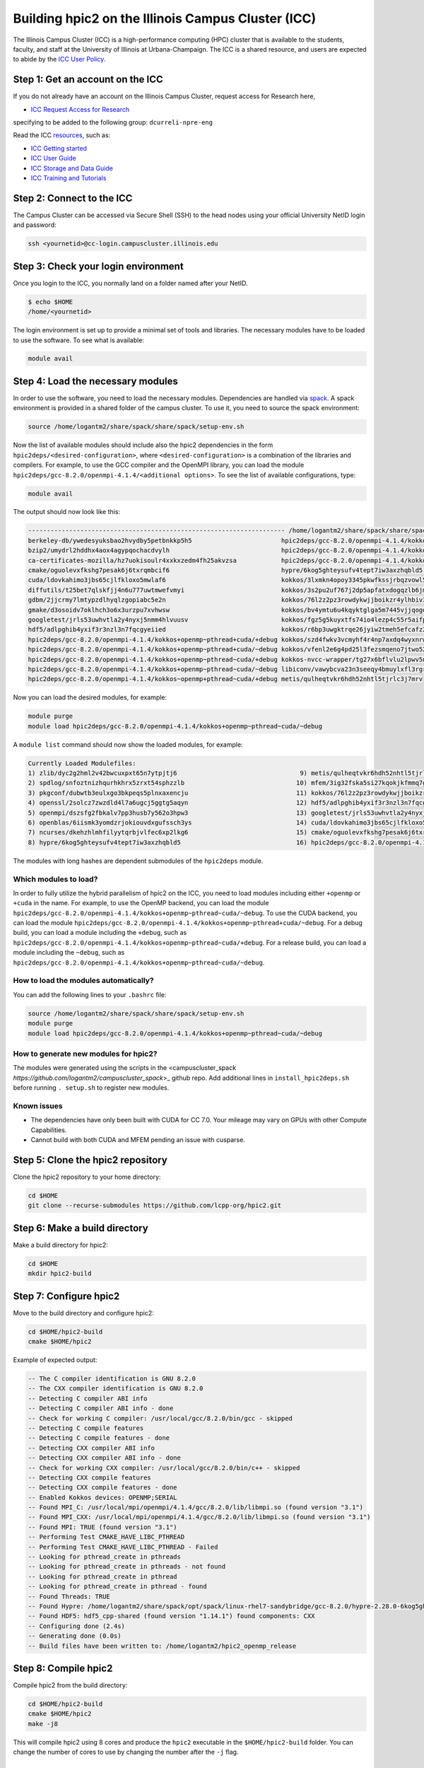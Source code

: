 
Building hpic2 on the Illinois Campus Cluster (ICC)
===================================================

The Illinois Campus Cluster (ICC) is a high-performance computing (HPC)
cluster that is available to the students, faculty, and staff at the
University of Illinois at Urbana-Champaign. The ICC is a shared resource,
and users are expected to abide by the
`ICC User Policy <https://campuscluster.illinois.edu/resources/docs/policies/>`_.

Step 1: Get an account on the ICC
---------------------------------

If you do not already have an account on the Illinois Campus Cluster,
request access for Research here,


* `ICC Request Access for Research <https://campuscluster.illinois.edu/new_forms/user_form.php>`_

specifying to be added to the following group: ``dcurreli-npre-eng``

Read the ICC `resources <https://campuscluster.illinois.edu/resources/docs/>`_\ , such as:


* `ICC Getting started <https://campuscluster.illinois.edu/resources/docs/start/>`_
* `ICC User Guide <https://campuscluster.illinois.edu/resources/docs/user-guide/>`_
* `ICC Storage and Data Guide <https://campuscluster.illinois.edu/resources/docs/storage-and-data-guide/>`_
* `ICC Training and Tutorials <https://campuscluster.illinois.edu/resources/training/>`_

Step 2: Connect to the ICC
--------------------------

The Campus Cluster can be accessed via Secure Shell (SSH) to the head nodes
using your official University NetID login and password:

.. code-block:: bash

   ssh <yournetid>@cc-login.campuscluster.illinois.edu

Step 3: Check your login environment
------------------------------------

Once you login to the ICC, you normally land on a folder named after your NetID.

.. code-block:: bash

   $ echo $HOME
   /home/<yournetid>

The login environment is set up to provide a minimal set of tools and libraries.
The necessary modules have to be loaded to use the software.
To see what is available:

.. code-block:: bash

   module avail

Step 4: Load the necessary modules
----------------------------------

In order to use the software, you need to load the necessary modules.
Dependencies are handled via `spack <https://spack.io/>`_.
A spack environment is provided in a shared folder of the campus cluster.
To use it, you need to source the spack environment:

.. code-block:: bash

   source /home/logantm2/share/spack/share/spack/setup-env.sh

Now the list of available modules should include also the hpic2 dependencies
in the form ``hpic2deps/<desired-configuration>``\ , where ``<desired-configuration>``
is a combination of the libraries and compilers. For example, to use the GCC
compiler and the OpenMPI library, you can load the module
``hpic2deps/gcc-8.2.0/openmpi-4.1.4/<additional options>``.
To see the list of available configurations,
type:

.. code-block:: bash

   module avail

The output should now look like this:

.. code-block:: bash

   --------------------------------------------------------------------- /home/logantm2/share/spack/share/spack/modules/linux-rhel7-sandybridge ----------------------------------------------------------------------
   berkeley-db/ywedesyuksbao2hvydby5petbnkkp5h5                        hpic2deps/gcc-8.2.0/openmpi-4.1.4/kokkos~openmp+pthread~cuda/~debug mfem/3ig32fska5si27kqokjkfmmq7gkdh6wr
   bzip2/umydrl2hddhx4aox4agypqochacdvylh                              hpic2deps/gcc-8.2.0/openmpi-4.1.4/kokkos~openmp~pthread~cuda/+debug mfem/3ss6fvwftbpy7anqa2rx3wqnwvtnx3jf
   ca-certificates-mozilla/hz7uokisoulr4xxkxzedm4fh25akvzsa            hpic2deps/gcc-8.2.0/openmpi-4.1.4/kokkos~openmp~pthread~cuda/~debug mfem/h7dalt34tv2qjhoxhlmruqsuowasvdck
   cmake/oguolevxfkshg7pesak6j6txrqmbcif6                              hypre/6kog5ghteysufv4tept7iw3axzhqbld5                              mfem/hiagqk42kkj7u67f2xjwdrddciaoypel
   cuda/ldovkahimo3jbs65cjlfkloxo5mwlaf6                               kokkos/3lxmkn4opoy3345pkwfkssjrbqzvowl5                             ncurses/dkehzhlmhfilyytqrbjvlfec6xp2lkg6
   diffutils/t25bet7qlskfjj4n6u777uwtmwefvmyi                          kokkos/3s2pu2uf767j2dp5apfatxdogqzlb6jm                             openblas/6iismk3yomdzrjokiouvdxgufssch3ys
   gdbm/2jjcrmy7lmtypzdlhyqlzgopiabc5e2n                               kokkos/76l2z2pz3rowdykwjjboikzr4ylhbiv3                             openmpi/dszsfg2fbkalv7pp3husb7y562o3hpw3
   gmake/d3osoidv7oklhch3o6x3urzpu7xvhwsw                              kokkos/bv4ymtu6u4kqyktglga5m7445vjjqogd                             openssl/2solcz7zwzdld4l7a6ugcj5ggtg5aqyn
   googletest/jrls53uwhvtla2y4nyxj5nmm4hlvuusv                         kokkos/fgz5g5kuyxtfs74io4lezp4c55r5aifp                             perl/zyo4ghspyxb2kk7hdppm4rjn7tvwugoo
   hdf5/adlpghib4yxif3r3nzl3n7fqcgyeiied                               kokkos/r6bp3uwgktrqe26jyiw2tmeh5efcafz2                             pkgconf/dubwtb3eulxgo3bkpeqs5plnxaxencju
   hpic2deps/gcc-8.2.0/openmpi-4.1.4/kokkos+openmp~pthread+cuda/+debug kokkos/szd4fwkv3vcmyhf4r4np7axdq4wyxnrw                             readline/gzx2j4omsdomqyaezyu5mizgkmzghhkm
   hpic2deps/gcc-8.2.0/openmpi-4.1.4/kokkos+openmp~pthread+cuda/~debug kokkos/vfenl2e6g4pd25l3fezsmqeno7jtwo52                             spdlog/snfoztnizhqurhkhrx5zrxt54sphzzlb
   hpic2deps/gcc-8.2.0/openmpi-4.1.4/kokkos+openmp~pthread~cuda/+debug kokkos-nvcc-wrapper/tg27x6bflvlu2lpwv5n7cu3oip7wjahi                zlib/dyc2g2hml2v42bwcuxpxt65n7ytpjtj6
   hpic2deps/gcc-8.2.0/openmpi-4.1.4/kokkos+openmp~pthread~cuda/~debug libiconv/vawybcva23n3seeqy4bmuylxfl3rgrhh
   hpic2deps/gcc-8.2.0/openmpi-4.1.4/kokkos~openmp+pthread~cuda/+debug metis/qulheqtvkr6hdh52nhtl5tjrlc3j7mrv


Now you can load the desired modules, for example:

.. code-block:: bash

   module purge
   module load hpic2deps/gcc-8.2.0/openmpi-4.1.4/kokkos+openmp~pthread~cuda/~debug

A ``module list`` command should now show the loaded modules, for example:

.. code-block:: bash

   Currently Loaded Modulefiles:
   1) zlib/dyc2g2hml2v42bwcuxpxt65n7ytpjtj6                                 9) metis/qulheqtvkr6hdh52nhtl5tjrlc3j7mrv
   2) spdlog/snfoztnizhqurhkhrx5zrxt54sphzzlb                              10) mfem/3ig32fska5si27kqokjkfmmq7gkdh6wr
   3) pkgconf/dubwtb3eulxgo3bkpeqs5plnxaxencju                             11) kokkos/76l2z2pz3rowdykwjjboikzr4ylhbiv3
   4) openssl/2solcz7zwzdld4l7a6ugcj5ggtg5aqyn                             12) hdf5/adlpghib4yxif3r3nzl3n7fqcgyeiied
   5) openmpi/dszsfg2fbkalv7pp3husb7y562o3hpw3                             13) googletest/jrls53uwhvtla2y4nyxj5nmm4hlvuusv
   6) openblas/6iismk3yomdzrjokiouvdxgufssch3ys                            14) cuda/ldovkahimo3jbs65cjlfkloxo5mwlaf6
   7) ncurses/dkehzhlmhfilyytqrbjvlfec6xp2lkg6                             15) cmake/oguolevxfkshg7pesak6j6txrqmbcif6
   8) hypre/6kog5ghteysufv4tept7iw3axzhqbld5                               16) hpic2deps/gcc-8.2.0/openmpi-4.1.4/kokkos+openmp~pthread~cuda/~debug

The modules with long hashes are dependent submodules of the ``hpic2deps`` module.

Which modules to load?
^^^^^^^^^^^^^^^^^^^^^^

In order to fully utilize the hybrid parallelism of hpic2 on the ICC,
you need to load modules including either ``+openmp`` or ``+cuda`` in the name.
For example, to use the OpenMP backend, you can load the module
``hpic2deps/gcc-8.2.0/openmpi-4.1.4/kokkos+openmp~pthread~cuda/~debug``.
To use the CUDA backend, you can load the module
``hpic2deps/gcc-8.2.0/openmpi-4.1.4/kokkos+openmp~pthread+cuda/~debug``.
For a debug build, you can load a module including the ``+debug``\ , such as
``hpic2deps/gcc-8.2.0/openmpi-4.1.4/kokkos+openmp~pthread~cuda/+debug``.
For a release build, you can load a module including the ``~debug``\ , such as
``hpic2deps/gcc-8.2.0/openmpi-4.1.4/kokkos+openmp~pthread~cuda/~debug``.

How to load the modules automatically?
^^^^^^^^^^^^^^^^^^^^^^^^^^^^^^^^^^^^^^

You can add the following lines to your ``.bashrc`` file:

.. code-block:: bash

   source /home/logantm2/share/spack/share/spack/setup-env.sh
   module purge
   module load hpic2deps/gcc-8.2.0/openmpi-4.1.4/kokkos+openmp~pthread~cuda/~debug

How to generate new modules for hpic2?
^^^^^^^^^^^^^^^^^^^^^^^^^^^^^^^^^^^^^^

The modules were generated using the scripts in the
<campuscluster_spack `https://github.com/logantm2/campuscluster_spack`>_
github repo.
Add additional lines in ``install_hpic2deps.sh``
before running ``. setup.sh`` to register new modules.

Known issues
^^^^^^^^^^^^

* The dependencies have only been built with CUDA for CC 7.0.
  Your mileage may vary on GPUs with other Compute Capabilities.
* Cannot build with both CUDA and MFEM pending an issue with cusparse.

Step 5: Clone the hpic2 repository
----------------------------------

Clone the hpic2 repository to your home directory:

.. code-block:: bash

   cd $HOME
   git clone --recurse-submodules https://github.com/lcpp-org/hpic2.git

Step 6: Make a build directory
------------------------------

Make a build directory for hpic2:

.. code-block:: bash

   cd $HOME
   mkdir hpic2-build

Step 7: Configure hpic2
-----------------------

Move to the build directory and configure hpic2:

.. code-block:: bash

   cd $HOME/hpic2-build
   cmake $HOME/hpic2

Example of expected output:

.. code-block:: bash

   -- The C compiler identification is GNU 8.2.0
   -- The CXX compiler identification is GNU 8.2.0
   -- Detecting C compiler ABI info
   -- Detecting C compiler ABI info - done
   -- Check for working C compiler: /usr/local/gcc/8.2.0/bin/gcc - skipped
   -- Detecting C compile features
   -- Detecting C compile features - done
   -- Detecting CXX compiler ABI info
   -- Detecting CXX compiler ABI info - done
   -- Check for working CXX compiler: /usr/local/gcc/8.2.0/bin/c++ - skipped
   -- Detecting CXX compile features
   -- Detecting CXX compile features - done
   -- Enabled Kokkos devices: OPENMP;SERIAL
   -- Found MPI_C: /usr/local/mpi/openmpi/4.1.4/gcc/8.2.0/lib/libmpi.so (found version "3.1")
   -- Found MPI_CXX: /usr/local/mpi/openmpi/4.1.4/gcc/8.2.0/lib/libmpi.so (found version "3.1")
   -- Found MPI: TRUE (found version "3.1")
   -- Performing Test CMAKE_HAVE_LIBC_PTHREAD
   -- Performing Test CMAKE_HAVE_LIBC_PTHREAD - Failed
   -- Looking for pthread_create in pthreads
   -- Looking for pthread_create in pthreads - not found
   -- Looking for pthread_create in pthread
   -- Looking for pthread_create in pthread - found
   -- Found Threads: TRUE
   -- Found Hypre: /home/logantm2/share/spack/opt/spack/linux-rhel7-sandybridge/gcc-8.2.0/hypre-2.28.0-6kog5ghteysufv4tept7iw3axzhqbld5/lib/libHYPRE.so
   -- Found HDF5: hdf5_cpp-shared (found version "1.14.1") found components: CXX
   -- Configuring done (2.4s)
   -- Generating done (0.0s)
   -- Build files have been written to: /home/logantm2/hpic2_openmp_release

Step 8: Compile hpic2
---------------------

Compile hpic2 from the build directory:

.. code-block:: bash

   cd $HOME/hpic2-build
   cmake $HOME/hpic2
   make -j8

This will compile hpic2 using 8 cores and produce the ``hpic2`` executable
in the ``$HOME/hpic2-build`` folder. You can change the number of cores to
use by changing the number after the ``-j`` flag.

Step 9: Check the executable
----------------------------

Check that the executable is present in the ``$HOME/hpic2-build`` folder:

.. code-block:: bash

   ls $HOME/hpic2-build

If the executable is present, you can check it runs correctly simply as follows:

.. code-block:: bash

   $ ./hpic2

   hpic2: a Hybrid Particle-in-Cell code.
   Developed at Laboratory of Computational Plasma Physics, University of Illinois
    at Urbana-Champaign.

   usage: ./hpic2 -i|--input-deck INPUT_DECK [options]

   options:
       --override-input-warnings: ignore all warnings related to unrecognized
                                  fields found in the input deck. If present, this
                                  flag disables the required user acknowledgement
                                  of input warnings, and the simulation will be
                                  launched despite them.

   For full documentation, see: https://github.com/lcpp-org/hpic2

Acknowledgements
----------------

To cite the ICC in your publications, use the following
`acknowledgement statement <https://campuscluster.illinois.edu/science/acknowledging/>`_\ :
"This work made use of the Illinois Campus Cluster, a computing resource that
is operated by the Illinois Campus Cluster Program (ICCP) in conjunction with
the National Center for Supercomputing Applications (NCSA) and which is
supported by funds from the University of Illinois at Urbana-Champaign."
